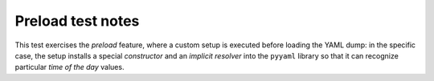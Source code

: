.. -*- coding: utf-8 -*-
.. :Project:   metapensiero.sqlalchemy.dbloady -- Preload test notes
.. :Created:   lun 07 nov 2016 10:24:38 CET
.. :Author:    Lele Gaifax <lele@metapensiero.it>
.. :License:   GNU General Public License version 3 or later
.. :Copyright: © 2016 Lele Gaifax
..

====================
 Preload test notes
====================

This test exercises the *preload* feature, where a custom setup is executed before loading the
YAML dump: in the specific case, the setup installs a special *constructor* and an *implicit
resolver* into the ``pyyaml`` library so that it can recognize particular *time of the day*
values.
